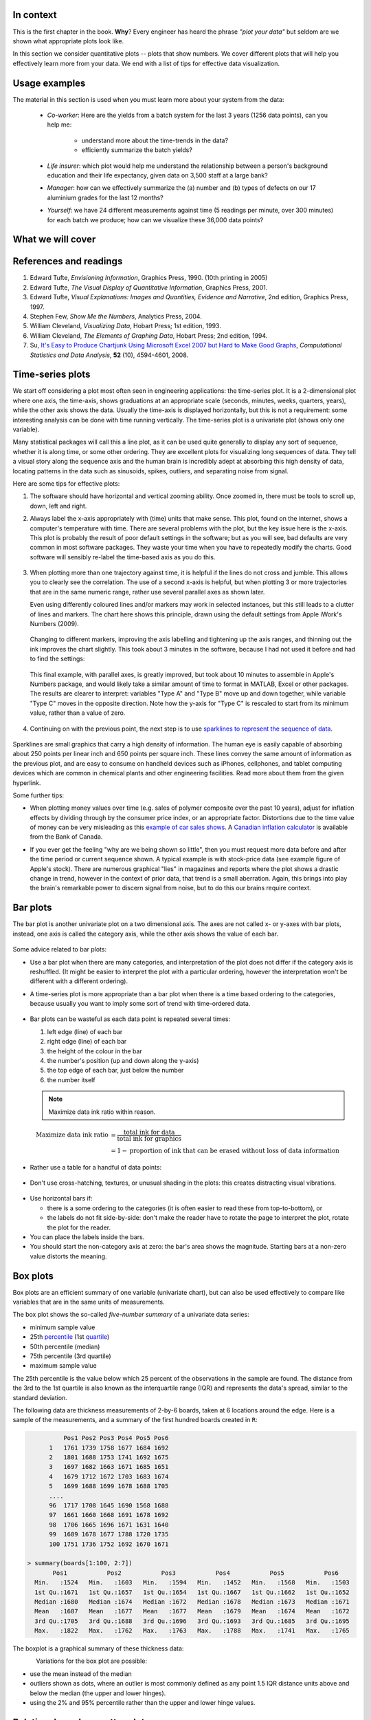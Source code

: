 In context
==========

This is the first chapter in the book. **Why**?  Every engineer has heard the phrase *"plot your data"* but seldom are we shown what appropriate plots look like.

In this section we consider quantitative plots -- plots that show numbers.  We cover different plots that will help you effectively learn more from your data. We end with a list of tips for effective data visualization.

Usage examples
==============

.. index::
	pair: usage examples; Data visualization
    
The material in this section is used when you must learn more about your system from the data:

	* *Co-worker*: Here are the yields from a batch system for the last 3 years (1256 data points), can you help me:
     
		* understand more about the time-trends in the data?
		* efficiently summarize the batch yields?
		
	* *Life insurer*: which plot would help me understand the relationship between a person's background education and their life expectancy, given data on 3,500 staff at a large bank?
	
	* *Manager*:  how can we effectively summarize the (a) number and (b) types of defects on our 17 aluminium grades for the last 12 months?
	
	* *Yourself*: we have 24 different measurements against time (5 readings per minute, over 300 minutes) for each batch we produce; how can we visualize these 36,000 data points?


What we will cover
==================

.. figure:: images/visualization-subject-mapping.png
	:alt:	images/visualization-subject-mapping.xmind
	:width: 750px
	:align: center
	:scale: 75

References and readings
=======================

.. index::
	pair: references and readings; Data visualization

#. Edward Tufte, *Envisioning Information*, Graphics Press, 1990. (10th printing in 2005)
#. Edward Tufte, *The Visual Display of Quantitative Information*, Graphics Press, 2001.
#. Edward Tufte, *Visual Explanations: Images and Quantities, Evidence and Narrative*, 2nd edition, Graphics Press, 1997.
#. Stephen Few, *Show Me the Numbers*, Analytics Press, 2004.
#. William Cleveland, *Visualizing Data*, Hobart Press; 1st edition, 1993.
#. William Cleveland, *The Elements of Graphing Data*, Hobart Press; 2nd edition, 1994.
#. Su, `It's Easy to Produce Chartjunk Using Microsoft Excel 2007 but Hard to Make Good Graphs <http://dx.doi.org/10.1016/j.csda.2008.03.007>`_, *Computational Statistics and Data Analysis*, **52** (10), 4594-4601, 2008.

Time-series plots
=================

.. index::
	pair: time-series plots; Data visualization

We start off considering a plot most often seen in engineering applications: the time-series plot.  It is a 2-dimensional plot where one axis, the time-axis, shows graduations at an appropriate scale (seconds, minutes, weeks, quarters, years), while the other axis shows the data.  Usually the time-axis is displayed horizontally, but this is not a requirement: some interesting analysis can be done with time running vertically.  The time-series plot is a univariate plot (shows only one variable).

Many statistical packages will call this a line plot, as it can be used quite generally to display any sort of sequence, whether it is along time, or some other ordering.  They are excellent plots for visualizing long sequences of data.  They tell a visual story along the sequence axis and the human brain is incredibly adept at absorbing this high density of data,  locating patterns in the data such as sinusoids, spikes, outliers, and separating noise from signal.

Here are some tips for effective plots:

1.	The software should have horizontal and vertical zooming ability.  Once zoomed in, there must be tools to scroll up, down, left and right.

2.	Always label the x-axis appropriately with (time) units that make sense.  This plot, found on the internet, shows a computer's temperature with time.  There are several problems with the plot, but the key issue here is the x-axis.  This plot is probably the result of poor default settings in the software; but as you will see, bad defaults are very common in most software packages.  They waste your time when you have to repeatedly modify the charts.  Good software will sensibly re-label the time-based axis as you do this.

	.. figure:: images/CPU-temperature_-_from_www_aw_org_on_26_Dec_2009.png
		:width: 750px
		:align: center
		:scale: 50
	
3.	When plotting more than one trajectory against time, it is helpful if the lines do not cross and jumble.  This allows you to clearly see the correlation.  The use of a second x-axis is helpful, but when plotting 3 or more trajectories that are in the same numeric range, rather use several parallel axes as shown later.  

	Even using differently coloured lines and/or markers may work in selected instances, but this still leads to a clutter of lines and markers.  The  chart here shows this principle, drawn using the default settings from Apple iWork's Numbers (2009).

	.. figure:: images/3_correlated_variables_-_badly_displayed_in_Numbers.png
		:width: 750px
		
	Changing to different markers, improving the axis labelling and tightening up the axis ranges, and thinning out the ink improves the chart slightly.  This took about 3 minutes in the software, because I had not used it before and had to find the settings:

	.. figure:: images/3_correlated_variables_-_slightly_better.png
		:width: 750px
		
	This final example, with parallel axes, is greatly improved, but took about 10 minutes to assemble in Apple's Numbers package, and would likely take a similar amount of time to format in MATLAB, Excel or other packages.  The results are clearer to interpret: variables "Type A" and "Type B" move up and down together, while variable "Type C" moves in the opposite direction.  Note how the y-axis for "Type C" is rescaled to start from its minimum value, rather than a value of zero.

	.. figure:: images/3_correlated_variables_-_better.png
		:width: 750px

4.	Continuing on with the previous point, the next step is to use `sparklines to represent the sequence of data <http://www.edwardtufte.com/bboard/q-and-a-fetch-msg?msg_id=0001OR>`_.

         .. figure:: images/3-correlated-variables-as-sparklines.png
            :scale: 25

Sparklines are small graphics that carry a high density of information.  The human eye is easily capable of absorbing about 250 points per linear inch and 650 points per square inch.  These lines convey the same amount of information as the previous plot, and are easy to consume on handheld devices such as iPhones, cellphones, and tablet computing devices which are common in chemical plants and other engineering facilities.  Read more about them from the given hyperlink.

Some further tips:

-	When plotting money values over time (e.g. sales of polymer composite over the past 10 years), adjust for inflation effects by dividing through by the consumer price index, or an appropriate factor.  Distortions due to the time value of money can be very misleading as this `example of car sales shows <http://www.duke.edu/~rnau/411infla.htm>`_.   A `Canadian inflation calculator <http://www.bankofcanada.ca/en/rates/inflation_calc.html>`_ is available from the Bank of Canada.

-	If you ever get the feeling "why are we being shown so little", then you must request more data before and after the time period or current sequence shown. A typical example is with stock-price data (see example figure of Apple's stock). There are numerous graphical "lies" in magazines and reports where the plot shows a drastic change in trend, however in the context of prior data, that trend is a small aberration.  Again, this brings into play the brain's remarkable power to discern signal from noise, but to do this our brains require context. 

	.. figure:: images/AAPL-stock-prices.png
		:width: 750px
		:scale: 100
		:align: center
		
Bar plots
=========

.. index::
	pair: bar plots; Data visualization

The bar plot is another univariate plot on a two dimensional axis.  The axes are not called x- or y-axes with bar plots, instead, one axis is called the category axis, while the other axis shows the value of each bar.

.. figure:: images/bar-plot-example-expenses.png
   :scale: 60

Some advice related to bar plots:

-	Use a bar plot when there are many categories, and interpretation of the plot does not differ if the category axis is reshuffled.  (It might be easier to interpret the plot with a particular ordering, however the interpretation won't be different with a different ordering).

-	A time-series plot is more appropriate than a bar plot when there is a time based ordering to the categories, because usually you want to imply some sort of trend with time-ordered data. 

	.. figure:: images/quarterly-profit-barplot-vs-lineplot.png
		:alt:	images/quarterly-profit-barplot.R
		:width: 750px
		:align: center
		:scale: 100

-	Bar plots can be wasteful as each data point is repeated several times:

	#. left edge (line) of each bar
	#. right edge (line) of each bar
	#. the height of the colour in the bar
	#. the number's position (up and down along the y-axis)
        #. the top edge of each bar, just below the number
	#. the number itself
	
        .. note:: 

	    Maximize data ink ratio within reason.  
	
	.. math::
	
		\text{Maximize data ink ratio} &= \frac{\text{total ink for data}}{\text{total ink for graphics}}     \\
		                              &= 1 - \text{proportion of ink that can be erased without loss of data information}

-	Rather use a table for a handful of data points:

    .. figure:: images/profit-by-region.png
		:alt:	images/profit-by-region.numbers
		:width: 750px 
		:align: center
		:scale: 100

-	Don't use cross-hatching, textures, or unusual shading in the plots: this creates distracting visual vibrations.

	.. figure:: images/hatched-barplot.png
		:alt:	images/hatched-barplot.R
		:width: 600px
		:align: center
		:scale: 45

.. COMMENTS
  Stack bar plots are OK, they show breakdowns quite nicely, even though one has to read the accompanying text carefully to make sure the break down is what you think it is.  Never underestimate the audience's intelligence.
  - My preference is to avoid stacked bar plots.  I'm never sure, until I read the text carefully, or the plot annotations, whether the bars represent a cumulative amount or an incremental amount.  Is the blue region showing 25% or 15%?

-	Use horizontal bars if:

	- there is a some ordering to the categories (it is often easier to read these from top-to-bottom), or
	- the labels do not fit side-by-side: don't make the reader have to rotate the page to interpret the plot, rotate the plot for the reader.
	
-	You can place the labels inside the bars.

-	You should start the non-category axis at zero: the bar's area shows the magnitude.  Starting bars at a non-zero value distorts the meaning.

.. 
  Exception to starting at zero: todo Few, p 189 (ranges)


Box plots
==========

.. index::
	pair: box plots; Data visualization

Box plots are an efficient summary of one variable (univariate chart), but can also be used effectively to compare like variables that are in the same units of measurements. 

The box plot shows the so-called *five-number summary* of a univariate data series:

- minimum sample value
- 25th `percentile <http://en.wikipedia.org/wiki/Percentile>`_ (1st `quartile <http://en.wikipedia.org/wiki/Quartile>`_)
- 50th percentile (median)
- 75th percentile (3rd quartile)
- maximum sample value

The 25th percentile is the value below which 25 percent of the observations in the sample are found. The distance from the 3rd to the 1st quartile is also known as the interquartile range (IQR) and represents the data's spread, similar to the standard deviation.

The following data are thickness measurements of 2-by-6 boards, taken at 6 locations around the edge.  Here is a sample of the measurements, and a summary of the first hundred boards created in ``R``:

.. code-block:: text

	    Pos1 Pos2 Pos3 Pos4 Pos5 Pos6
	1   1761 1739 1758 1677 1684 1692
	2   1801 1688 1753 1741 1692 1675
	3   1697 1682 1663 1671 1685 1651
	4   1679 1712 1672 1703 1683 1674
	5   1699 1688 1699 1678 1688 1705
        ....
	96  1717 1708 1645 1690 1568 1688
	97  1661 1660 1668 1691 1678 1692
	98  1706 1665 1696 1671 1631 1640
	99  1689 1678 1677 1788 1720 1735
	100 1751 1736 1752 1692 1670 1671

  > summary(boards[1:100, 2:7])
         Pos1           Pos2           Pos3           Pos4           Pos5           Pos6     
    Min.   :1524   Min.   :1603   Min.   :1594   Min.   :1452   Min.   :1568   Min.   :1503  
    1st Qu.:1671   1st Qu.:1657   1st Qu.:1654   1st Qu.:1667   1st Qu.:1662   1st Qu.:1652  
    Median :1680   Median :1674   Median :1672   Median :1678   Median :1673   Median :1671  
    Mean   :1687   Mean   :1677   Mean   :1677   Mean   :1679   Mean   :1674   Mean   :1672  
    3rd Qu.:1705   3rd Qu.:1688   3rd Qu.:1696   3rd Qu.:1693   3rd Qu.:1685   3rd Qu.:1695  
    Max.   :1822   Max.   :1762   Max.   :1763   Max.   :1788   Max.   :1741   Max.   :1765 

The boxplot is a graphical summary of these thickness data:

.. figure:: images/boxplot-for-two-by-six-100-boards.png
	:align: left
	:width: 700px
	:scale: 55

Variations for the box plot are possible:

- use the mean instead of the median
- outliers shown as dots, where an outlier is most commonly defined as any point 1.5 IQR distance units above and below the median (the upper and lower hinges).
- using the 2% and 95% percentile rather than the upper and lower hinge values.



Relational graphs: scatter plots
================================

.. index::
	pair: scatter plots; Data visualization
	
This is a plot many people are comfortable with using.  It helps one understand the relationship between two variables - a bivariate plot - as opposed to the previous charts that are univariate.  A scatter plot is a collection of points shown inside a box formed by 2 axes, at 90 degrees to each other.  The marker's position is located at the intersection of the values shown on the horizontal (x) axis and vertical (y) axis.

The unspoken intention of a scatter plot is usually to ask the reader to draw a causal relationship between the two variables.  However, not all scatter plots show causal phenomenon.


.. figure:: images/scatterplot-figures.png
    :width: 750px

Strive for graphical excellence by:

- making each axis as tight as possible
- avoid heavy grid lines
- use the least amount of ink
- do not distort the axes 

There is an unfounded fear that others won't understand your 2D scatter plot.  Tufte (*Visual Display of Quantitative Information*, p 83) shows that there are no scatter plots in a sample (1974 to 1980) of US, German and British dailies, despite studies showing that 12 year olds can interpret such plots.  (Japanese newspapers frequently use them).

You will see this in industrial settings as well.  Next time you go into the control room, try finding any scatter plots.  The audience is not to blame: it is the producers of these charts that assume the audience is incapable of interpreting these plots.

.. note::

	Assume that if you can understand the plot, so will your audience.


Further improvements can be made to your scatter plots:

-	Extend the frames only as far as your data
	
	.. figure:: images/scatterplot-figures-with-regression-lines.png
	    :width: 750px

-	One can add box plots and histograms to the side of the axes to aide interpretation

	.. figure:: images/scatterplot-with-histograms-updated.png
		:width: 750px
		:align: left
		:scale: 55

- Add a third variable to the plot by adjusting the marker size and add a fourth variable with the use of colour:

    .. _reference-to-use-of-colour:

	.. figure:: images/scatterplot-with-2-extra-dimensions.png
		:width: 750px


    This example, from `http://gapminder.org <http://graphs.gapminder.org/world/#$majorMode=chart$is;shi=t;ly=2003;lb=f;il=t;fs=11;al=30;stl=t;st=t;nsl=t;se=t$wst;tts=C$ts;sp=6;ti=2007$zpv;v=0$inc_x;mmid=XCOORDS;iid=phAwcNAVuyj1jiMAkmq1iMg;by=ind$inc_y;mmid=YCOORDS;iid=phAwcNAVuyj0TAlJeCEzcGQ;by=ind$inc_s;uniValue=30;iid=phAwcNAVuyj0XOoBL_n5tAQ;by=ind$inc_c;uniValue=255;gid=CATID0;iid=phAwcNAVuyj2tPLxKvvnNPA;by=ind$map_x;scale=log;dataMin=194;dataMax=96846$map_y;scale=log;dataMin=0.855;dataMax=8.7$map_s;sma=49;smi=1.85$map_c;scale=lin$cd;bd=0$inds=>`_, shows data as of 2007 for income per person against fertility.  The size of each data point is proportional to the country's population and the marker colour shows life expectancy at birth (years).  The GapMinder website allows you to "play" the graph over time, effectively adding a 5th dimension to the 2D plot.  Use the hyperlink above to see how richer countries move towards lower fertility and higher income over time.

Tables 
======

.. index::
	pair: tables; Data visualization

The table is an efficient format for comparative data analysis on categorical objects.  Usually the items being compared are placed in a column, while the categorical objects are in the rows.   The quantitative value is then placed in the intersection of the row and column: called the *cell*.

The following examples demonstrate this:

*	Compare monthly payments for buying or leasing various cars (categories).  The first two columns are being compared; the other columns contain additional, secondary information.

	.. figure:: images/table-car-payments.png
		:alt:	images/table-examples.numbers
		:align: center
		:scale: 75

*	Compare defect types (number of defects) for different product grades (categories):

	.. figure:: images/table-defect-counts.png
		:alt:	images/table-examples.numbers
		:align: center
		:scale: 50

	This particular table raises more questions:

	-	Which defects cost us the most money? 
	-	Which defects occur most frequently?  The table does not contain any information about production rate.  For example, if there are 1850 lots of grade A4636 (first row) produced, then defect A occurs at a rate of 37/1850 = 1/50.  And if 250 lots of grade A2610 (last row) were produced, then again, defect A occurs at a rate of 1/50.  Redrawing the table on a production rate basis would be useful if we are making changes to the process and want to target the most problematic defect.
	-	If we are comparing a type of defect over different grades, then we are now comparing down the table, instead of across the table.  In this case, the fraction of defects for each grade would be a more useful quantity to display.
	-	If we are comparing defects within a grade, then we are comparing across the table.  Here again, the fraction of each defect type, weighted according to the cost of that defect, would be more appropriate.


Three common pitfalls to avoid:

#.	Using pie charts when tables will do

	Pie charts are tempting when we want to graphically breakdown a quantity into components.  I have used them erroneously myself (here is an example on a website that I helped with: http://macc.mcmaster.ca/graduate-students/where-do-they-work).  We won't go into details here, but I strongly suggest you read the convincing evidence of Stephen Few in: `"Save the pies for dessert" <http://www.perceptualedge.com/articles/08-21-07.pdf>`_,   The key problem is that the human eye cannot adequately decode angles, however we have no problem with linear data.
	
#.	Arbitrary ordering along the first column; usually alphabetically or in time order

	Listing the car types alphabetically is trivial: rather list them by some other 3rd criterion of interest: perhaps minimum down payment required, or typical lease duration, or total amount of interest paid on the loan.  That way you get some extra context to the table for free.
	
#.	Using excessive grid lines

	Tabular data should avoid vertical grid lines, except when the columns are so close that mistakes will be made.  The human eye will use the visual white space between the numbers to create its own columns.
	
	.. figure:: images/table-grid-comparison.png
		:scale: 65

To wrap up this section is a demonstration of tabular data in a different format, based on an idea of Tufte in *THe Visual Display of Quantitative Information*, page 158.  Here we compare the corrosion resistance and roughness of a steel surface for two different types of coatings, A and B. 

A layout that you expect to see in a standard engineering report:

+----------+-----------+-----------+-----------+-----------+
| Product  | Corrosion | resistance| Surface   |roughness  |
+----------+-----------+-----------+-----------+-----------+
|          | Coating A |Coating B  | Coating A | Coating B |
+==========+===========+===========+===========+===========+
| K135     | 0.30      | 0.22      | 30        |   42      |
+----------+-----------+-----------+-----------+-----------+
| K136     | 0.45      | 0.39      | 86        |   31      |
+----------+-----------+-----------+-----------+-----------+
| P271     | 0.22      | 0.24      | 24        |   73      |
+----------+-----------+-----------+-----------+-----------+
| P275     | 0.40      | 0.44      | 74        |   52      |
+----------+-----------+-----------+-----------+-----------+
| S561     | 0.56      | 0.36      | 70        |   75      |
+----------+-----------+-----------+-----------+-----------+
| S567     | 0.76      | 0.51      | 63        |   70      |
+----------+-----------+-----------+-----------+-----------+

And the layout advocated by Tufte:

.. figure:: images/tables-recast-as-plots-both.png
   :width: 750px
   :align: center
   :scale: 75

Note how the slopes carry the information about the effect of changing the coating type.  And the rearranged row ordering shows the changes as well. This idea is effective for 2 treatments, but could be extended to 3 or 4 treatments by adding extra "columns".

Topics of aesthetics and style
==============================

We won't cover these topics, however Tufte's books contain remarkable examples that discuss effective use of colour for good contrast, varying line widths, and graph layout (use more horizontal than vertical - an aspect ratio of about 1.4 to 2.0; and flow the graphics into the location in the text where discussed).

Data frames (axes)
===================

Frames are the basic containers that surround the data and give context to our numbers.  Here are some tips:

#.	Use round numbers
#.	Generally tighten the axes as much as possible, except ...
#.	When showing comparison plots: then all axes must have the same minima and maxima (see the exercise regarding the :ref:`Economist figure <economist-question>`).


Colour
======

.. index::
	pair: colour; Data visualization
	
Colour is very effective in all graphical charts, however you must bear in mind that your readers might be colour-blind, or the document might be read from a grayscale print out.  

Note also that a standard colour progression does *not* exist.  We often see dark blues and purples representing low numbers and reds the higher numbers, with greens, yellows, and orange in between.  Also, there are several such colour schemes - there isn't a universal standard.  The only safest colour progression is the grayscale axis, ranging from blacks to white at each extreme: this satisfies both colour-blind readers and users of your grayscale printed output.

See the :ref:`section on scatter plots <reference-to-use-of-colour>` for an example of the effective use of colour.

General summary: revealing complex data graphically
======================================================

One cannot provide generic advice that applies in every instance.  These tips are useful though in most cases:

-	If the question you want answered is to understand causality, then show causality (the most effective way is with bivariate scatter plots).  If trying to answer a question with alternatives: show comparisons (with tiles of plots, or a simple table).

-	Words and graphics belong together: add labels to plots for outliers and explain interesting points; add equations and even small summary tables on top of your plots.  Remember a graph should be like a paragraph of text, not necessarily just a graphical display of numbers which are discussed later on.
 
-	Avoid obscure coding on the graph: don't label points as "A", "B", "C", .... and then put a legend: "A: grade TK133", "B: grade RT231", "C: grade TK134".  Just put the labels directly on the plot.

-	Do not assume your audience is ignorant and won't understand a complex plot.  Conversely, don't try to enliven a plot with decorations and unnecessary graphics (flip through a copy of almost any weekly news magazine to examples of this sort of embellishment).  As Tufte mentions more than once in his books: "*If the statistics are boring, then you've got the wrong numbers.*".  The graph should stand on its own.

-	When the graphics involve money and time, make sure you adjust the money for inflation.

-	Maximize the data-ink ratio = (ink for data) / (total ink for graphics).  Maximizing this ratio, within reason, means you should (a) eliminate non-data ink and (b) erase redundant data-ink.

-	Maximize data density: humans can interpret data displays of 250 data points per linear inch, and 625 data points per square inch.

Exercises 
=========

.. index::
	pair: exercises; Data visualization

.. question::

	The data shown here are the number of visits to a university website for a particular statistics course.  There are 90 students in the, however the site is also publicly available.

	.. figure:: images/course-website-visits.png
		:align: center
		:width: 750px
	
	#.	What are the names (type) of the 2 plots shown?
	#.	List any 2 interesting features in these data.

.. answer::
	:fullinclude: no 
	:short: Time-series and sparkline

	#.	The plots are a time-series plot and a sparkline.  The sparkline shows exactly the same data, just a more compact form (without the labelling on the axes).
	
	#.	Features shown in the data are:

		-	A noticeable weekly cycle; probably assignments are due the next day!
		-	A sustained, high level of traffic in the first week February - maybe a midterm test.
		-	Some days have more than 90 visits, indicating that students visit the site more than once per day, or due to external visitors to the site.
		
.. question::

	.. _economist-question:
	
	The following graphics were shown in the print issue of *The Economist* in the 28 November 2009 issue, page 85. The article attempts to argue that there are enough similarities between Japan's stagnant economic experience in the 1990's (known as "Japan's Lost Decade"), and the current experience in the "rich world" western countries to give their policymakers pause for concern.  You can `read the full article here <http://www.economist.com/node/14973163?story_id=14973163>`_.  What problems do you notice with the graphics?

	.. figure:: images/economist-figure-story-id-14973163.png
		:align: center
		:scale: 40
		
.. answer::

	There are several problems with this graphical comparison, but the main concerns are with showing time trends as bar plots, and the alignment of the time trends.  
	
	- The purpose of the plot is to show the similarities between Japan in the 1990's to the current trends (2000's) in Britain and USA.  The data from 2000 onwards for Japan is therefore irrelevant in this case.
	- The data are time-based: a bar-plot is a poor choice to show time-based trends.
	- Notice the symmetry above and below the zero line: in colours: "light blue + grey = dark blue", i.e. "General government balance + Net capital inflow = Private financial balance".  Given this constraint, only 2 of the 3 variables are required.  As I'm not an economics expert, I have no idea which 2 of the 3 would be most relevant.
	- The data for Japan from the 1990's should be shown on the same plot for USA and Britain for the 2000's, since that was the purpose - to show a comparison between Japan's experience and the USA/Britain experience. One way to do this: plot three lines on a time-series chart: one for each of Japan, Britain and USA for "General government balance".  The have a second plot, similar to the first, showing the "Private financial balance".
	
	Minor problems are:

	- The colour scheme is poor: four different shades of blue are used (two background shades, and two of the time-based parameters)
	- The use of stacked bar plots is almost always problematic: the user is never sure if the bars are cumulative or additive, unless they know the subject matter or read the accompanying text.	

.. question::

	This figure is a screen shot from a `Toronto Star article <http://www.yourhome.ca/homes/realestate/article/742160--mortgage-rate-roulette>`_ about mortgage payments as a function of the interest rate.  Redraw the same information in a more suitable form.

	.. figure:: images/Toronto-Star-Mortgage-Rates.png
		:align: center

	The data from this article are needlessly embellished with a picture of a house, a $20,000 bill and a stake in the ground.  

	A simple annotated table will show the data well enough.  A bar chart, horizontally or vertically aligned is not suitable.

	.. figure:: images/mortgage-repayment-table.png
	    :align: center

	Several people prefer using a scatter plot.  I never thought of that, but it also works to show the straight line relationship between interest rate and the monthly payment.  I suppose the advantage of that is that you can see (a) the relationship is linear, which is should be, and (b) you can visually interpolate the monthly payment given any interest rate between 2 and 5%.

	A key point though: the mortgage amount and the amortization rate must be shown with the plot or table.  The cost of the house and the downpayment are actually irrelevant.  You are paying interest on the mortgage amount, where :math:`\text{mortgage amount} = \text{cost of the house} + \text{mortgage insurance} - \text{downpayment}`.  The table or the plot will change if either of those two variables change.  Your monthly payment is higher for shorter amortization periods, and for larger mortgage amounts.


.. question::

	Using the `Website traffic data set <http://datasets.connectmv.com/info/website-traffic>`_ 

	#.	Create a chart that shows the variation in website traffic for each day of the week.  
	#.	Use the same data set to describe any time-based trends that are apparent.

.. answer::
	:fullinclude: no 

	#.	A boxplot is an effective way to summarize and compare the data for each day of the week. 

		.. code-block:: s

		    web <- read.csv('http://datasets.connectmv.com/file/website-traffic.csv')

		    # Re-order the factors in this order
		    day.names <- c("Saturday", "Sunday", "Monday", "Tuesday", "Wednesday","Thursday", "Friday" )
		    days <- factor(web$DayOfWeek, level=day.names)
		    boxplot(web$Visits ~ days)

		.. figure:: images/website-traffic-boxplot.png
		   :width: 500px

		The boxplot shows:

			- Much less website traffic on Saturdays and Sundays, especially Sunday which has less spread than Saturday.
			- Visits increase during the weekday, peaking on Wednesday and then dropping down by Friday.
			- This is a website of academic interest, so these trends are expected.
	
	#.	A time-series plot of the data shows increased visits in September and October, and declining visits in November and December.  This coincides with the phases of the academic term.  Some people use a plot of the total number of visits within each month, which shows this effect in a nice way. 

	  .. figure:: images/website-traffic-sequence-and-timeseries.png
	      :width: 750px
	      :align: center

	The best way to draw the time-series plot is to use proper time-based labelling on the x-axis, but we won't cover that topic here.  If you are interested, read up about the ``xts`` package (`see the R tutorial <http://connectmv.com/tutorials/r-tutorial>`_) and it's plot command.  See how it is used in the code below::

		web <- read.csv('http://datasets.connectmv.com/file/website-traffic.csv')

		layout(matrix(c(1,2), 1, 2))
		plot(web$Visits, type="o")

		# A better plot using the xts library
		library(xts)
		date.order <- as.Date(web$MonthDay, format=" %B %d")
		web.visits <- xts(web$Visits, order.by=date.order)
		plot(web.visits, major.format="%b")


.. todo:: another scatter plot example
.. todo:: spectral data example
.. todo:: batch data example

.. question::

	.. figure:: images/kidnappings-question.png
		:scale: 30
		:align: center

	#.	What type of plot is shown here?
	#.	Describe the phenomenon displayed.
	#.	Which plot type asks you to draw a cause and effect relationship?
	#.	Use rough values from the given plot to construct an approximate example of the plot you proposed in part 3.
	#.	What advantage is there to the plot given here, over the type in your answer to part 3.
	

..	question:: 

	*Enrichment*: 
	
	*	Watch `this 20 minute video <http://www.ted.com/index.php/talks/hans_rosling_shows_the_best_stats_you_ve_ever_seen.html>`_ that shows how a 2-dimensional plot comes alive to show 5 dimensions of data.  What are the 5 dimensions?
	*	A condensed version from this, `4 minute YouTube video <http://www.youtube.com/v/jbkSRLYSojo>`_ shows Hans Rosling giving a new perspective on the same data.  This `Economist article <http://www.economist.com/node/17663585>`_ has some interesting background on Dr. Rosling, as does this page, `giving a selection of his work <http://www.economist.com/node/21013330>`_.
